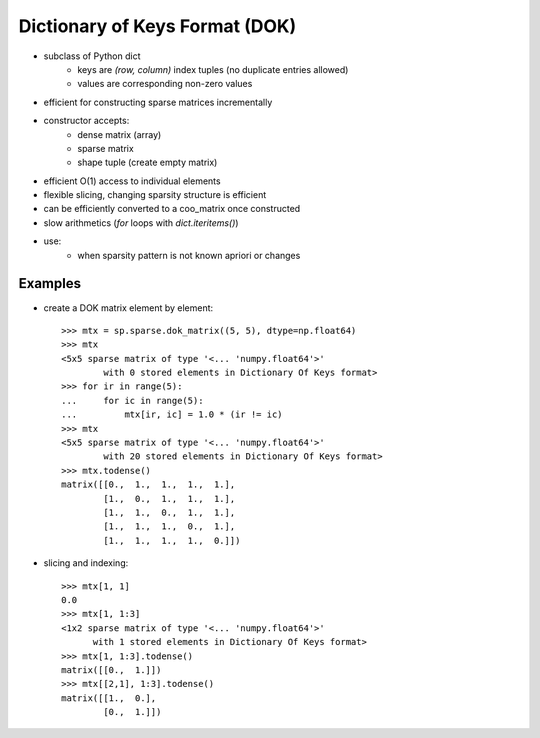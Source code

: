 .. For doctests
   >>> import numpy as np
   >>> import scipy as sp


Dictionary of Keys Format (DOK)
===============================

* subclass of Python dict
    * keys are `(row, column)` index tuples (no duplicate entries allowed)
    * values are corresponding non-zero values
* efficient for constructing sparse matrices incrementally
* constructor accepts:
    * dense matrix (array)
    * sparse matrix
    * shape tuple (create empty matrix)
* efficient O(1) access to individual elements
* flexible slicing, changing sparsity structure is efficient
* can be efficiently converted to a coo_matrix once constructed
* slow arithmetics (`for` loops with `dict.iteritems()`)
* use:
    * when sparsity pattern is not known apriori or changes

Examples
--------

* create a DOK matrix element by element::

    >>> mtx = sp.sparse.dok_matrix((5, 5), dtype=np.float64)
    >>> mtx
    <5x5 sparse matrix of type '<... 'numpy.float64'>'
            with 0 stored elements in Dictionary Of Keys format>
    >>> for ir in range(5):
    ...     for ic in range(5):
    ...         mtx[ir, ic] = 1.0 * (ir != ic)
    >>> mtx
    <5x5 sparse matrix of type '<... 'numpy.float64'>'
            with 20 stored elements in Dictionary Of Keys format>
    >>> mtx.todense()
    matrix([[0.,  1.,  1.,  1.,  1.],
            [1.,  0.,  1.,  1.,  1.],
            [1.,  1.,  0.,  1.,  1.],
            [1.,  1.,  1.,  0.,  1.],
            [1.,  1.,  1.,  1.,  0.]])

* slicing and indexing::

    >>> mtx[1, 1]
    0.0
    >>> mtx[1, 1:3]
    <1x2 sparse matrix of type '<... 'numpy.float64'>'
          with 1 stored elements in Dictionary Of Keys format>
    >>> mtx[1, 1:3].todense()
    matrix([[0.,  1.]])
    >>> mtx[[2,1], 1:3].todense()
    matrix([[1.,  0.],
            [0.,  1.]])
